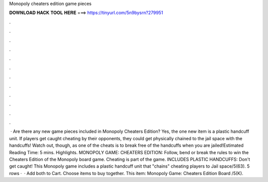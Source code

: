 Monopoly cheaters edition game pieces

𝐃𝐎𝐖𝐍𝐋𝐎𝐀𝐃 𝐇𝐀𝐂𝐊 𝐓𝐎𝐎𝐋 𝐇𝐄𝐑𝐄 ===> https://tinyurl.com/5n9bysrn?279951

.

.

.

.

.

.

.

.

.

.

.

.

 · Are there any new game pieces included in Monopoly Cheaters Edition? Yes, the one new item is a plastic handcuff unit. If players get caught cheating by their opponents, they could get physically chained to the jail space with the handcuffs! Watch out, though, as one of the cheats is to break free of the handcuffs when you are jailed!Estimated Reading Time: 5 mins. Highlights. MONOPOLY GAME: CHEATERS EDITION: Follow, bend or break the rules to win the Cheaters Edition of the Monopoly board game. Cheating is part of the game. INCLUDES PLASTIC HANDCUFFS: Don't get caught! This Monopoly game includes a plastic handcuff unit that "chains" cheating players to Jail space/5(63). 5 rows ·  · Add both to Cart. Choose items to buy together. This item: Monopoly Game: Cheaters Edition Board /5(K).